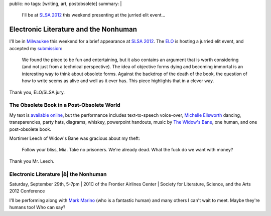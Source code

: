 public: no
tags: [writing, art, postobsolete]
summary: |
  I'll be at
  `SLSA 2012`_
  this weekend
  presenting at the jurried elit event…

  .. _SLSA 2012: http://www.litsciarts.org/slsa12/


Electronic Literature and the Nonhuman
======================================

I'll be in `Milwaukee`_ this weekend
for a brief appearance at
`SLSA 2012`_.
The `ELO`_ is hosting a jurried elit event,
and accepted my `submission`_:

  We found the piece to be fun and entertaining,
  but it also contains an argument that is worth considering
  (and not just from a technical perspective).
  The idea of objective forms dying and becoming immortal
  is an interesting way to think about obsolete forms.
  Against the backdrop of the death of the book,
  the question of how to write seems as alive and well as it ever has.
  This piece highlights that in a clever way.

Thank you, ELO/SLSA jury.


The Obsolete Book in a Post-Obsolete World
------------------------------------------

My text is `available online`_,
but the performance includes text-to-speech voice-over,
`Michelle Ellsworth`_ dancing,
transparencies,
party hats,
diagrams,
whiskey,
powerpoint handouts,
music by `The Widow's Bane`_,
one human,
and one post-obsolete book.

Mortimer Leech of Widow's Bane
was gracious about my theft:

  Follow your bliss, Mia.
  Take no prisoners.
  We're already dead.
  What the fuck do we want with money?

Thank you Mr. Leech.


Electronic Literature |&| the Nonhuman
--------------------------------------

Saturday, September 29th, 5-7pm |
201C of the Frontier Airlines Center |
Society for Literature, Science, and the Arts 2012 Conference

I'll be performing along with `Mark Marino`_
(who is a fantastic human)
and many others I can't wait to meet.
Maybe they're humans too! Who can say?

.. _Milwaukee: http://goo.gl/maps/MZW3g
.. _SLSA 2012: http://www.litsciarts.org/slsa12/
.. _ELO: http://eliterature.org/electronic-literature-the-nonhuman/
.. _submission: http://www.post-obsolete.com
.. _available online: http://www.post-obsolete.com
.. _Michelle Ellsworth: http://michelleellsworth.com/
.. _The Widow's Bane: http://www.myspace.com/widowsbane
.. _Mark Marino: http://markcmarino.com

.. |&| raw:: html

  <span class="amp">&</span>
